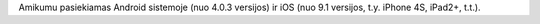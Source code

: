 Amikumu pasiekiamas Android sistemoje (nuo 4.0.3 versijos) ir iOS (nuo 9.1 versijos, t.y. iPhone 4S, iPad2+, t.t.).
